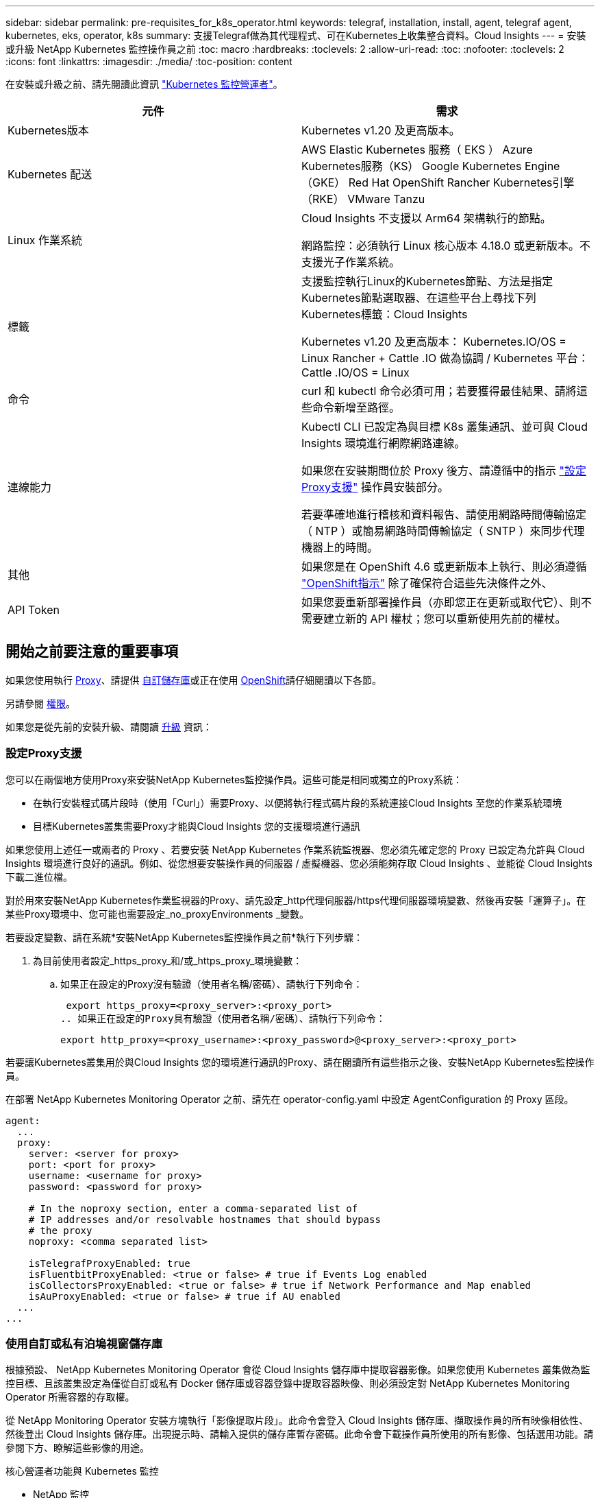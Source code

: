 ---
sidebar: sidebar 
permalink: pre-requisites_for_k8s_operator.html 
keywords: telegraf, installation, install, agent, telegraf agent, kubernetes, eks, operator, k8s 
summary: 支援Telegraf做為其代理程式、可在Kubernetes上收集整合資料。Cloud Insights 
---
= 安裝或升級 NetApp Kubernetes 監控操作員之前
:toc: macro
:hardbreaks:
:toclevels: 2
:allow-uri-read: 
:toc: 
:nofooter: 
:toclevels: 2
:icons: font
:linkattrs: 
:imagesdir: ./media/
:toc-position: content


[role="lead"]
在安裝或升級之前、請先閱讀此資訊 link:task_config_telegraf_agent_k8s.html["Kubernetes 監控營運者"]。

|===
| 元件 | 需求 


| Kubernetes版本 | Kubernetes v1.20 及更高版本。 


| Kubernetes 配送 | AWS Elastic Kubernetes 服務（ EKS ）
Azure Kubernetes服務（KS）
Google Kubernetes Engine（GKE）
Red Hat OpenShift
Rancher Kubernetes引擎（RKE）
VMware Tanzu 


| Linux 作業系統 | Cloud Insights 不支援以 Arm64 架構執行的節點。

網路監控：必須執行 Linux 核心版本 4.18.0 或更新版本。不支援光子作業系統。 


| 標籤 | 支援監控執行Linux的Kubernetes節點、方法是指定Kubernetes節點選取器、在這些平台上尋找下列Kubernetes標籤：Cloud Insights

Kubernetes v1.20 及更高版本： Kubernetes.IO/OS = Linux
Rancher + Cattle .IO 做為協調 / Kubernetes 平台： Cattle .IO/OS = Linux 


| 命令 | curl 和 kubectl 命令必須可用；若要獲得最佳結果、請將這些命令新增至路徑。 


| 連線能力 | Kubectl CLI 已設定為與目標 K8s 叢集通訊、並可與 Cloud Insights 環境進行網際網路連線。

如果您在安裝期間位於 Proxy 後方、請遵循中的指示 link:task_config_telegraf_agent_k8s.html#configuring-proxy-support["設定Proxy支援"] 操作員安裝部分。

若要準確地進行稽核和資料報告、請使用網路時間傳輸協定（ NTP ）或簡易網路時間傳輸協定（ SNTP ）來同步代理機器上的時間。 


| 其他 | 如果您是在 OpenShift 4.6 或更新版本上執行、則必須遵循 link:task_config_telegraf_agent_k8s.html#openshift-instructions["OpenShift指示"] 除了確保符合這些先決條件之外、 


| API Token | 如果您要重新部署操作員（亦即您正在更新或取代它）、則不需要建立新的 API 權杖；您可以重新使用先前的權杖。 
|===


== 開始之前要注意的重要事項

如果您使用執行 <<configuring-proxy-support,Proxy>>、請提供 <<using-a-custom-or-private-docker-repository,自訂儲存庫>>或正在使用 <<openshift-instructions,OpenShift>>請仔細閱讀以下各節。

另請參閱 <<權限,權限>>。

如果您是從先前的安裝升級、請閱讀 <<升級,升級>> 資訊：



=== 設定Proxy支援

您可以在兩個地方使用Proxy來安裝NetApp Kubernetes監控操作員。這些可能是相同或獨立的Proxy系統：

* 在執行安裝程式碼片段時（使用「Curl」）需要Proxy、以便將執行程式碼片段的系統連接Cloud Insights 至您的作業系統環境
* 目標Kubernetes叢集需要Proxy才能與Cloud Insights 您的支援環境進行通訊


如果您使用上述任一或兩者的 Proxy 、若要安裝 NetApp Kubernetes 作業系統監視器、您必須先確定您的 Proxy 已設定為允許與 Cloud Insights 環境進行良好的通訊。例如、從您想要安裝操作員的伺服器 / 虛擬機器、您必須能夠存取 Cloud Insights 、並能從 Cloud Insights 下載二進位檔。

對於用來安裝NetApp Kubernetes作業監視器的Proxy、請先設定_http代理伺服器/https代理伺服器環境變數、然後再安裝「運算子」。在某些Proxy環境中、您可能也需要設定_no_proxyEnvironments _變數。

若要設定變數、請在系統*安裝NetApp Kubernetes監控操作員之前*執行下列步驟：

. 為目前使用者設定_https_proxy_和/或_https_proxy_環境變數：
+
.. 如果正在設定的Proxy沒有驗證（使用者名稱/密碼）、請執行下列命令：
+
 export https_proxy=<proxy_server>:<proxy_port>
.. 如果正在設定的Proxy具有驗證（使用者名稱/密碼）、請執行下列命令：
+
 export http_proxy=<proxy_username>:<proxy_password>@<proxy_server>:<proxy_port>




若要讓Kubernetes叢集用於與Cloud Insights 您的環境進行通訊的Proxy、請在閱讀所有這些指示之後、安裝NetApp Kubernetes監控操作員。

在部署 NetApp Kubernetes Monitoring Operator 之前、請先在 operator-config.yaml 中設定 AgentConfiguration 的 Proxy 區段。

[listing]
----
agent:
  ...
  proxy:
    server: <server for proxy>
    port: <port for proxy>
    username: <username for proxy>
    password: <password for proxy>

    # In the noproxy section, enter a comma-separated list of
    # IP addresses and/or resolvable hostnames that should bypass
    # the proxy
    noproxy: <comma separated list>

    isTelegrafProxyEnabled: true
    isFluentbitProxyEnabled: <true or false> # true if Events Log enabled
    isCollectorsProxyEnabled: <true or false> # true if Network Performance and Map enabled
    isAuProxyEnabled: <true or false> # true if AU enabled
  ...
...
----


=== 使用自訂或私有泊塢視窗儲存庫

根據預設、 NetApp Kubernetes Monitoring Operator 會從 Cloud Insights 儲存庫中提取容器影像。如果您使用 Kubernetes 叢集做為監控目標、且該叢集設定為僅從自訂或私有 Docker 儲存庫或容器登錄中提取容器映像、則必須設定對 NetApp Kubernetes Monitoring Operator 所需容器的存取權。

從 NetApp Monitoring Operator 安裝方塊執行「影像提取片段」。此命令會登入 Cloud Insights 儲存庫、擷取操作員的所有映像相依性、然後登出 Cloud Insights 儲存庫。出現提示時、請輸入提供的儲存庫暫存密碼。此命令會下載操作員所使用的所有影像、包括選用功能。請參閱下方、瞭解這些影像的用途。

核心營運者功能與 Kubernetes 監控

* NetApp 監控
* Kube-RBAC 代理程式
* Kube-state 指標
* Telegraf
* 無 distrouse-root 使用者


事件記錄

* Fluent 位元
* Kubernetes-event-Exporter


網路效能與地圖

* CI-net-觀察者


根據您的企業原則、將「operator」泊塢視窗影像推送到您的「私有/本機/企業」泊塢視窗儲存庫。確保儲存庫中這些映像的映像標記和目錄路徑與 Cloud Insights 儲存庫中的映像標記和目錄路徑一致。

在 operer-deployment.yaml 中編輯監控營運者部署、並修改所有映像參照以使用您的私有 Docker 儲存庫。

....
image: <docker repo of the enterprise/corp docker repo>/kube-rbac-proxy:<kube-rbac-proxy version>
image: <docker repo of the enterprise/corp docker repo>/netapp-monitoring:<version>
....
在 operer-config.yaml 中編輯 AgentConfiguration 、以反映新的泊塢視窗 repo 位置。為您的私有儲存庫建立新的 imagePullSecret 、如需詳細資料、請參閱 _https://kubernetes.io/docs/tasks/configure-pod-container/pull-image-private-registry/_

[listing]
----
agent:
  ...
  # An optional docker registry where you want docker images to be pulled from as compared to CI's docker registry
  # Please see documentation for link:task_config_telegraf_agent_k8s.html#using-a-custom-or-private-docker-repository[using a custom or private docker repository].
  dockerRepo: your.docker.repo/long/path/to/test
  # Optional: A docker image pull secret that maybe needed for your private docker registry
  dockerImagePullSecret: docker-secret-name
----


=== OpenShift指示

如果您是在 OpenShift 4.6 或更新版本上執行、則必須在 _operer-config.yaml_ 中編輯 AgentConfiguration 、才能啟用 _runPrivileged_ 設定：

....
# Set runPrivileged to true SELinux is enabled on your kubernetes nodes
runPrivileged: true
....
OpenShift可能會實作額外的安全層級、以封鎖對某些Kubernetes元件的存取。



=== 權限

如果您所監控的叢集包含的自訂資源沒有 ClusterRole link:https://kubernetes.io/docs/reference/access-authn-authz/rbac/#aggregated-clusterroles["要檢視的集合體"]，您需要手動授予操作員對這些資源的存取權，以便使用事件日誌來監控這些資源。

. 在安裝之前或安裝之後、請先編輯 _operer-adder-permissions.yaml_ 、然後編輯資源 <namespace> 附加權限 _
. 使用動詞 ["Get" 、 "watch " 、 "list" 建立所需的組和資源的新規則。請參閱 \https://kubernetes.io/docs/reference/access-authn-authz/rbac/
. 將變更套用至叢集

